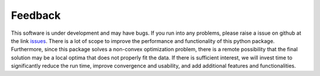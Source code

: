 Feedback
========

This software is under development and may have bugs. If you run into any problems, please raise a issue on github at the link `issues <https://github.com/LLNL/pysaber/issues>`_. There is a lot of scope to improve the performance and functionality of this python package. Furthermore, since this package solves a non-convex optimization problem, there is a remote possibility that the final solution may be a local optima that does not properly fit the data. If there is sufficient interest, we will invest time to significantly reduce the run time, improve convergence and usability, and add additional features and functionalities.

